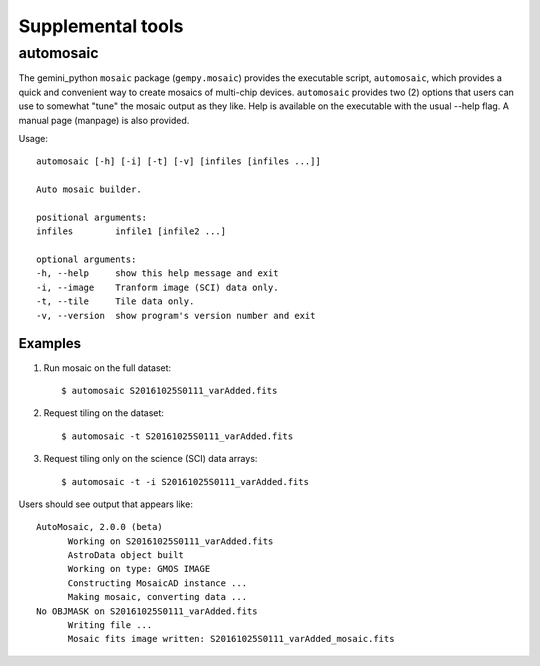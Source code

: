 .. supptools:

Supplemental tools
******************

.. _auto_mos:

automosaic
==========

The gemini_python ``mosaic`` package (``gempy.mosaic``) provides the executable
script, ``automosaic``, which provides a quick and convenient way to create mosaics 
of multi-chip devices. ``automosaic`` provides two (2) options that users can use 
to somewhat "tune" the mosaic output as they like. Help is available on the 
executable with the usual --help flag. A manual page (manpage) is also provided.

Usage::

  automosaic [-h] [-i] [-t] [-v] [infiles [infiles ...]]

  Auto mosaic builder.

  positional arguments:
  infiles        infile1 [infile2 ...]

  optional arguments:
  -h, --help     show this help message and exit
  -i, --image    Tranform image (SCI) data only.
  -t, --tile     Tile data only.
  -v, --version  show program's version number and exit

Examples
--------

1) Run mosaic on the full dataset::

     $ automosaic S20161025S0111_varAdded.fits

2) Request tiling on the dataset::

     $ automosaic -t S20161025S0111_varAdded.fits

3) Request tiling only on the science (SCI) data arrays::

     $ automosaic -t -i S20161025S0111_varAdded.fits

Users should see output that appears like::

  AutoMosaic, 2.0.0 (beta)
	Working on S20161025S0111_varAdded.fits
	AstroData object built
	Working on type: GMOS IMAGE
	Constructing MosaicAD instance ...
	Making mosaic, converting data ...
  No OBJMASK on S20161025S0111_varAdded.fits 
	Writing file ...
	Mosaic fits image written: S20161025S0111_varAdded_mosaic.fits
